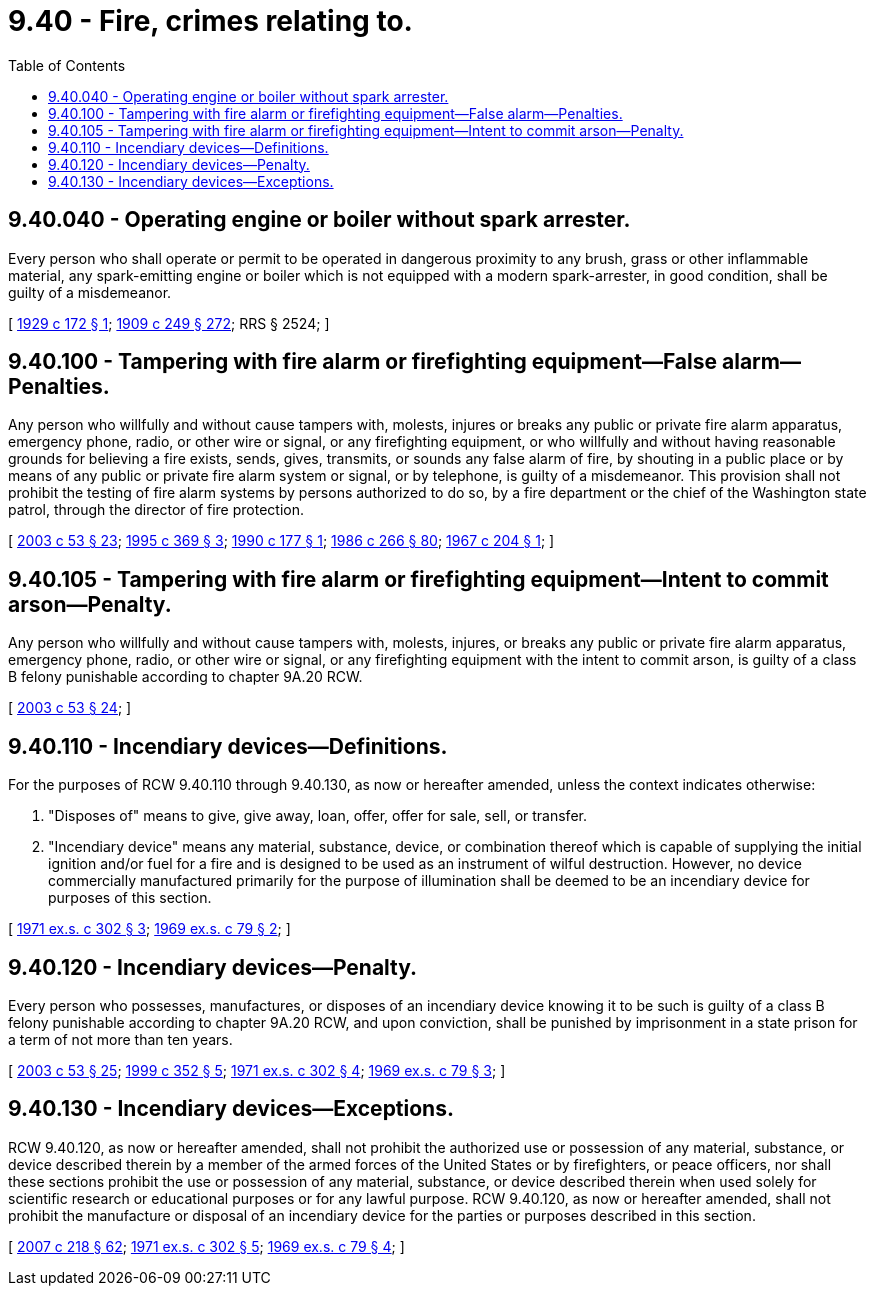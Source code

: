 = 9.40 - Fire, crimes relating to.
:toc:

== 9.40.040 - Operating engine or boiler without spark arrester.
Every person who shall operate or permit to be operated in dangerous proximity to any brush, grass or other inflammable material, any spark-emitting engine or boiler which is not equipped with a modern spark-arrester, in good condition, shall be guilty of a misdemeanor.

[ http://leg.wa.gov/CodeReviser/documents/sessionlaw/1929c172.pdf?cite=1929%20c%20172%20§%201[1929 c 172 § 1]; http://leg.wa.gov/CodeReviser/documents/sessionlaw/1909c249.pdf?cite=1909%20c%20249%20§%20272[1909 c 249 § 272]; RRS § 2524; ]

== 9.40.100 - Tampering with fire alarm or firefighting equipment—False alarm—Penalties.
Any person who willfully and without cause tampers with, molests, injures or breaks any public or private fire alarm apparatus, emergency phone, radio, or other wire or signal, or any firefighting equipment, or who willfully and without having reasonable grounds for believing a fire exists, sends, gives, transmits, or sounds any false alarm of fire, by shouting in a public place or by means of any public or private fire alarm system or signal, or by telephone, is guilty of a misdemeanor. This provision shall not prohibit the testing of fire alarm systems by persons authorized to do so, by a fire department or the chief of the Washington state patrol, through the director of fire protection.

[ http://lawfilesext.leg.wa.gov/biennium/2003-04/Pdf/Bills/Session%20Laws/Senate/5758.SL.pdf?cite=2003%20c%2053%20§%2023[2003 c 53 § 23]; http://lawfilesext.leg.wa.gov/biennium/1995-96/Pdf/Bills/Session%20Laws/Senate/5093-S.SL.pdf?cite=1995%20c%20369%20§%203[1995 c 369 § 3]; http://leg.wa.gov/CodeReviser/documents/sessionlaw/1990c177.pdf?cite=1990%20c%20177%20§%201[1990 c 177 § 1]; http://leg.wa.gov/CodeReviser/documents/sessionlaw/1986c266.pdf?cite=1986%20c%20266%20§%2080[1986 c 266 § 80]; http://leg.wa.gov/CodeReviser/documents/sessionlaw/1967c204.pdf?cite=1967%20c%20204%20§%201[1967 c 204 § 1]; ]

== 9.40.105 - Tampering with fire alarm or firefighting equipment—Intent to commit arson—Penalty.
Any person who willfully and without cause tampers with, molests, injures, or breaks any public or private fire alarm apparatus, emergency phone, radio, or other wire or signal, or any firefighting equipment with the intent to commit arson, is guilty of a class B felony punishable according to chapter 9A.20 RCW.

[ http://lawfilesext.leg.wa.gov/biennium/2003-04/Pdf/Bills/Session%20Laws/Senate/5758.SL.pdf?cite=2003%20c%2053%20§%2024[2003 c 53 § 24]; ]

== 9.40.110 - Incendiary devices—Definitions.
For the purposes of RCW 9.40.110 through 9.40.130, as now or hereafter amended, unless the context indicates otherwise:

. "Disposes of" means to give, give away, loan, offer, offer for sale, sell, or transfer.

. "Incendiary device" means any material, substance, device, or combination thereof which is capable of supplying the initial ignition and/or fuel for a fire and is designed to be used as an instrument of wilful destruction. However, no device commercially manufactured primarily for the purpose of illumination shall be deemed to be an incendiary device for purposes of this section.

[ http://leg.wa.gov/CodeReviser/documents/sessionlaw/1971ex1c302.pdf?cite=1971%20ex.s.%20c%20302%20§%203[1971 ex.s. c 302 § 3]; http://leg.wa.gov/CodeReviser/documents/sessionlaw/1969ex1c79.pdf?cite=1969%20ex.s.%20c%2079%20§%202[1969 ex.s. c 79 § 2]; ]

== 9.40.120 - Incendiary devices—Penalty.
Every person who possesses, manufactures, or disposes of an incendiary device knowing it to be such is guilty of a class B felony punishable according to chapter 9A.20 RCW, and upon conviction, shall be punished by imprisonment in a state prison for a term of not more than ten years.

[ http://lawfilesext.leg.wa.gov/biennium/2003-04/Pdf/Bills/Session%20Laws/Senate/5758.SL.pdf?cite=2003%20c%2053%20§%2025[2003 c 53 § 25]; http://lawfilesext.leg.wa.gov/biennium/1999-00/Pdf/Bills/Session%20Laws/House/1544.SL.pdf?cite=1999%20c%20352%20§%205[1999 c 352 § 5]; http://leg.wa.gov/CodeReviser/documents/sessionlaw/1971ex1c302.pdf?cite=1971%20ex.s.%20c%20302%20§%204[1971 ex.s. c 302 § 4]; http://leg.wa.gov/CodeReviser/documents/sessionlaw/1969ex1c79.pdf?cite=1969%20ex.s.%20c%2079%20§%203[1969 ex.s. c 79 § 3]; ]

== 9.40.130 - Incendiary devices—Exceptions.
RCW 9.40.120, as now or hereafter amended, shall not prohibit the authorized use or possession of any material, substance, or device described therein by a member of the armed forces of the United States or by firefighters, or peace officers, nor shall these sections prohibit the use or possession of any material, substance, or device described therein when used solely for scientific research or educational purposes or for any lawful purpose. RCW 9.40.120, as now or hereafter amended, shall not prohibit the manufacture or disposal of an incendiary device for the parties or purposes described in this section.

[ http://lawfilesext.leg.wa.gov/biennium/2007-08/Pdf/Bills/Session%20Laws/Senate/5063.SL.pdf?cite=2007%20c%20218%20§%2062[2007 c 218 § 62]; http://leg.wa.gov/CodeReviser/documents/sessionlaw/1971ex1c302.pdf?cite=1971%20ex.s.%20c%20302%20§%205[1971 ex.s. c 302 § 5]; http://leg.wa.gov/CodeReviser/documents/sessionlaw/1969ex1c79.pdf?cite=1969%20ex.s.%20c%2079%20§%204[1969 ex.s. c 79 § 4]; ]

